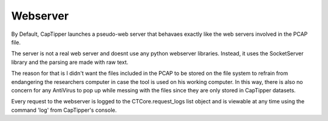 =========
Webserver
=========

By Default, CapTipper launches a pseudo-web server that behavaes exactly like the web servers involved in the PCAP file.

The server is not a real web server and doesnt use any python webserver libraries.
Instead, it uses the SocketServer library and the parsing are made with raw text.

The reason for that is I didn't want the files included in the PCAP to be stored on the file system to refrain from endangering the researchers computer in case the tool is used on his working computer.
In this way, there is also no concern for any AntiVirus to pop up while messing with the files since they are only stored in CapTipper datasets.

Every request to the webserver is logged to the CTCore.request_logs list object and is viewable at any time using the command 'log' from CapTipper's console.


